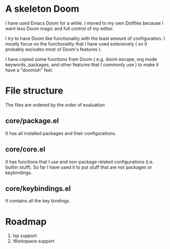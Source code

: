 * A skeleton Doom
  I have used Emacs Doom for a while. I moved to my own Dotfiles because I want less Doom magic and full control of my editor.

  I try to have Doom like functionality with the least amount of configuration. I mostly focus on the functionality that I have used extensively ( so it probably excludes most of Doom's features ).

  I have copied some functions from Doom ( e.g. doom escape, org mode keywords, packages, and other features that I commonly use ) to make it have a "doomish" feel.

* File structure
 The files are ordered by the order of evaluation
** core/package.el
   It has all installed packages and their configurations.
** core/core.el
   It has functions that I use and non-package related configurations (i.e. builtin stuff). So far I have used it to put stuff that are not packages or keybindings.
** core/keybindings.el
   It contains all the key bindings.

* Roadmap
  1. lsp support
  2. Workspace support
 
